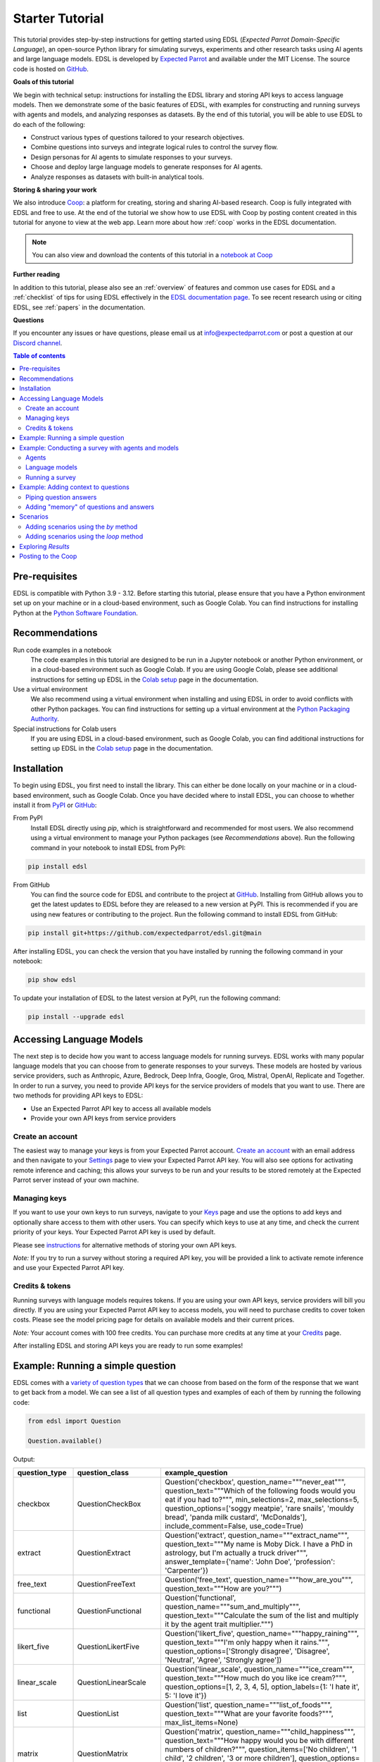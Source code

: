.. _starter_tutorial:

Starter Tutorial
================

This tutorial provides step-by-step instructions for getting started using EDSL (*Expected Parrot Domain-Specific Language*), an open-source Python library for simulating surveys, experiments and other research tasks using AI agents and large language models.
EDSL is developed by `Expected Parrot <https://www.expectedparrot.com/about>`_ and available under the MIT License.
The source code is hosted on `GitHub <https://github.com/expectedparrot/edsl>`_.

**Goals of this tutorial**

We begin with technical setup: instructions for installing the EDSL library and storing API keys to access language models.
Then we demonstrate some of the basic features of EDSL, with examples for constructing and running surveys with agents and models, and analyzing responses as datasets.
By the end of this tutorial, you will be able to use EDSL to do each of the following:

* Construct various types of questions tailored to your research objectives.
* Combine questions into surveys and integrate logical rules to control the survey flow.
* Design personas for AI agents to simulate responses to your surveys.
* Choose and deploy large language models to generate responses for AI agents.
* Analyze responses as datasets with built-in analytical tools.

**Storing & sharing your work** 

We also introduce `Coop <https://www.expectedparrot.com/content/explore>`_: a platform for creating, storing and sharing AI-based research.
Coop is fully integrated with EDSL and free to use. 
At the end of the tutorial we show how to use EDSL with Coop by posting content created in this tutorial for anyone to view at the web app.
Learn more about how :ref:`coop` works in the EDSL documentation.

.. note::

  You can also view and download the contents of this tutorial in a `notebook at Coop <https://www.expectedparrot.com/content/179b3a78-2505-4568-acd9-c09d18953288>`_


**Further reading** 

In addition to this tutorial, please also see an :ref:`overview` of features and common use cases for EDSL and a :ref:`checklist` of tips for using EDSL effectively in the `EDSL documentation page <https://docs.expectedparrot.com/>`_.
To see recent research using or citing EDSL, see :ref:`papers` in the documentation.

**Questions**

If you encounter any issues or have questions, please email us at info@expectedparrot.com or post a question at our `Discord channel <https://discord.com/invite/mxAYkjfy9m>`_.


.. contents:: Table of contents
   :local:
   :depth: 2


Pre-requisites
--------------

EDSL is compatible with Python 3.9 - 3.12.
Before starting this tutorial, please ensure that you have a Python environment set up on your machine or in a cloud-based environment, such as Google Colab.
You can find instructions for installing Python at the `Python Software Foundation <https://www.python.org/downloads/>`_.


Recommendations 
---------------

Run code examples in a notebook
  The code examples in this tutorial are designed to be run in a Jupyter notebook or another Python environment, or in a cloud-based environment such as Google Colab.
  If you are using Google Colab, please see additional instructions for setting up EDSL in the `Colab setup <https://docs.expectedparrot.com/en/latest/colab_setup.html>`_ page in the documentation.

Use a virtual environment
  We also recommend using a virtual environment when installing and using EDSL in order to avoid conflicts with other Python packages.
  You can find instructions for setting up a virtual environment at the `Python Packaging Authority <https://packaging.python.org/guides/installing-using-pip-and-virtual-environments/>`_.

Special instructions for Colab users
  If you are using EDSL in a cloud-based environment, such as Google Colab, you can find additional instructions for setting up EDSL in the `Colab setup <https://docs.expectedparrot.com/en/latest/colab_setup.html>`_ page in the documentation.


Installation
------------

To begin using EDSL, you first need to install the library. 
This can either be done locally on your machine or in a cloud-based environment, such as Google Colab.
Once you have decided where to install EDSL, you can choose to whether install it from `PyPI <https://pypi.org/project/edsl/>`_ or `GitHub <https://github.com/expectedparrot/edsl>`_:

From PyPI
  Install EDSL directly using `pip`, which is straightforward and recommended for most users. 
  We also recommend using a virtual environment to manage your Python packages (see *Recommendations* above).
  Run the following command in your notebook to install EDSL from PyPI:

.. code-block:: bash

  pip install edsl


From GitHub
  You can find the source code for EDSL and contribute to the project at `GitHub <https://github.com/expectedparrot/edsl>`_.
  Installing from GitHub allows you to get the latest updates to EDSL before they are released to a new version at PyPI.
  This is recommended if you are using new features or contributing to the project.
  Run the following command to install EDSL from GitHub:

.. code-block:: bash
  
  pip install git+https://github.com/expectedparrot/edsl.git@main


After installing EDSL, you can check the version that you have installed by running the following command in your notebook:

.. code-block:: bash

  pip show edsl


To update your installation of EDSL to the latest version at PyPI, run the following command:

.. code-block:: bash

  pip install --upgrade edsl



Accessing Language Models
-------------------------

The next step is to decide how you want to access language models for running surveys.
EDSL works with many popular language models that you can choose from to generate responses to your surveys.
These models are hosted by various service providers, such as Anthropic, Azure, Bedrock, Deep Infra, Google, Groq, Mistral, OpenAI, Replicate and Together.
In order to run a survey, you need to provide API keys for the service providers of models that you want to use.
There are two methods for providing API keys to EDSL:

* Use an Expected Parrot API key to access all available models
* Provide your own API keys from service providers


Create an account
^^^^^^^^^^^^^^^^^

The easiest way to manage your keys is from your Expected Parrot account.
`Create an account <https://www.expectedparrot.com/login>`_ with an email address and then navigate to your `Settings <https://www.expectedparrot.com/home/api>`_ page to view your Expected Parrot API key. 
You will also see options for activating remote inference and caching; this allows your surveys to be run and your results to be stored remotely at the Expected Parrot server instead of your own machine.


Managing keys
^^^^^^^^^^^^^

If you want to use your own keys to run surveys, navigate to your `Keys <https://www.expectedparrot.com/home/keys>`_ page and use the options to add keys and optionally share access to them with other users. 
You can specify which keys to use at any time, and check the current priority of your keys. Your Expected Parrot API key is used by default.

Please see `instructions <https://www.expectedparrot.com/getting-started/edsl-api-keys>`_ for alternative methods of storing your own API keys.

*Note:* If you try to run a survey without storing a required API key, you will be provided a link to activate remote inference and use your Expected Parrot API key.


Credits & tokens
^^^^^^^^^^^^^^^^

Running surveys with language models requires tokens.
If you are using your own API keys, service providers will bill you directly.
If you are using your Expected Parrot API key to access models, you will need to purchase credits to cover token costs.
Please see the model pricing page for details on available models and their current prices.

*Note:* Your account comes with 100 free credits. You can purchase more credits at any time at your `Credits <https://www.expectedparrot.com/home/purchases>`_ page.

After installing EDSL and storing API keys you are ready to run some examples!


Example: Running a simple question
----------------------------------

EDSL comes with a `variety of question types <https://docs.expectedparrot.com/en/latest/questions.html>`_ that we can choose from based on the form of the response that we want to get back from a model.
We can see a list of all question types and examples of each of them by running the following code:

.. code-block:: python

  from edsl import Question

  Question.available()


Output:

.. list-table::
   :header-rows: 1
   :widths: 15 20 65

   * - question_type
     - question_class
     - example_question
   * - checkbox
     - QuestionCheckBox
     - Question('checkbox', question_name="""never_eat""", question_text="""Which of the following foods would you eat if you had to?""", min_selections=2, max_selections=5, question_options=['soggy meatpie', 'rare snails', 'mouldy bread', 'panda milk custard', 'McDonalds'], include_comment=False, use_code=True)
   * - extract
     - QuestionExtract
     - Question('extract', question_name="""extract_name""", question_text="""My name is Moby Dick. I have a PhD in astrology, but I'm actually a truck driver""", answer_template={'name': 'John Doe', 'profession': 'Carpenter'})
   * - free_text
     - QuestionFreeText
     - Question('free_text', question_name="""how_are_you""", question_text="""How are you?""")
   * - functional
     - QuestionFunctional
     - Question('functional', question_name="""sum_and_multiply""", question_text="""Calculate the sum of the list and multiply it by the agent trait multiplier.""")
   * - likert_five
     - QuestionLikertFive
     - Question('likert_five', question_name="""happy_raining""", question_text="""I'm only happy when it rains.""", question_options=['Strongly disagree', 'Disagree', 'Neutral', 'Agree', 'Strongly agree'])
   * - linear_scale
     - QuestionLinearScale
     - Question('linear_scale', question_name="""ice_cream""", question_text="""How much do you like ice cream?""", question_options=[1, 2, 3, 4, 5], option_labels={1: 'I hate it', 5: 'I love it'})
   * - list
     - QuestionList
     - Question('list', question_name="""list_of_foods""", question_text="""What are your favorite foods?""", max_list_items=None)
   * - matrix
     - QuestionMatrix
     - Question('matrix', question_name="""child_happiness""", question_text="""How happy would you be with different numbers of children?""", question_items=['No children', '1 child', '2 children', '3 or more children'], question_options=[1, 2, 3, 4, 5], option_labels={1: 'Very sad', 3: 'Neutral', 5: 'Extremely happy'})
   * - multiple_choice
     - QuestionMultipleChoice
     - Question('multiple_choice', question_name="""how_feeling""", question_text="""How are you?""", question_options=['Good', 'Great', 'OK', 'Bad'], include_comment=False)
   * - numerical
     - QuestionNumerical
     - Question('numerical', question_name="""age""", question_text="""You are a 45 year old man. How old are you in years?""", min_value=0, max_value=86.7, include_comment=False)
   * - rank
     - QuestionRank
     - Question('rank', question_name="""rank_foods""", question_text="""Rank your favorite foods.""", question_options=['Pizza', 'Pasta', 'Salad', 'Soup'], num_selections=2)
   * - top_k
     - QuestionTopK
     - Question('top_k', question_name="""two_fruits""", question_text="""Which of the following fruits do you prefer?""", min_selections=2, max_selections=2, question_options=['apple', 'banana', 'carrot', 'durian'], use_code=True)
   * - yes_no
     - QuestionYesNo
     - Question('yes_no', question_name="""is_it_equal""", question_text="""Is 5 + 5 equal to 11?""", question_options=['No', 'Yes'])
 

We can inspect the components of a particular question type by importing the question type class and calling the `example` method on it:

.. code-block:: python

  from edsl import (
    # QuestionCheckBox,
    # QuestionExtract,
    # QuestionFreeText,
    # QuestionFunctional,
    # QuestionLikertFive,
    # QuestionLinearScale,
    # QuestionList,
    QuestionMultipleChoice,
    # QuestionNumerical,
    # QuestionRank,
    # QuestionTopK,
    # QuestionYesNo
  )

  q = QuestionMultipleChoice.example() # substitute any question type class name
  q


Output:

.. list-table::
   :header-rows: 1

   * - key
     - value
   * - question_name
     - how_feeling
   * - question_text
     - How are you?
   * - question_options:0
     - Good
   * - question_options:1
     - Great
   * - question_options:2
     - OK
   * - question_options:3
     - Bad
   * - include_comment
     - False
   * - question_type
     - multiple_choice


Here we create a simple multiple choice question:

.. code-block:: python

  from edsl import QuestionMultipleChoice

  q = QuestionMultipleChoice(
    question_name = "smallest_prime",
    question_text = "Which is the smallest prime number?",
    question_options = [0, 1, 2, 3]
  )


We can administer it to a language model by calling the `run()` method on it.
(*Note:* if remote inference has been activated, information about the job and results will be stored on the Expected Parrot server and URLs will be displayed automatically.)

.. code-block:: python

  results = q.run()


This generates a dataset of `Results` that we can readily access with `built-in methods for analysis <https://docs.expectedparrot.com/en/latest/results.html>`_. 
Here we inspect the response, together with the model that was used and the model's "comment" about its response--a field that is automatically added to all question types other than free text:

.. code-block:: python

  results.select("model", "smallest_prime", "smallest_prime_comment")


Output:

.. list-table::
   :header-rows: 1

   * - model.model
     - answer.smallest_prime
     - comment.smallest_prime_comment
   * - gpt-4o
     - 2
     - 2 is the smallest prime number because it is the only even number greater than 1 that is divisible only by 1 and itself.


The `Results` also include information about the question, model parameters, prompts, generated tokens and raw responses. 
To see a list of all the components:

.. code-block:: python

  results.columns


Output:

.. list-table::
   :header-rows: 1

   * - 0
   * - agent.agent_instruction
   * - agent.agent_name
   * - answer.smallest_prime
   * - comment.smallest_prime_comment
   * - generated_tokens.smallest_prime_generated_tokens
   * - iteration.iteration
   * - model.frequency_penalty
   * - model.logprobs
   * - model.max_tokens
   * - model.model
   * - model.presence_penalty
   * - model.temperature
   * - model.top_logprobs
   * - model.top_p
   * - prompt.smallest_prime_system_prompt
   * - prompt.smallest_prime_user_prompt
   * - question_options.smallest_prime_question_options
   * - question_text.smallest_prime_question_text
   * - question_type.smallest_prime_question_type
   * - raw_model_response.smallest_prime_cost
   * - raw_model_response.smallest_prime_one_usd_buys
   * - raw_model_response.smallest_prime_raw_model_response


Example: Conducting a survey with agents and models
---------------------------------------------------

In the next example we construct a more complex survey consisting of multiple questions and design personas for AI agents to answer it.
Then we select specific language models to generate the answers.

We start by creating questions in different types and passing them to a `Survey`:

.. code-block:: python 

  from edsl import QuestionLinearScale, QuestionFreeText

  q_enjoy = QuestionLinearScale(
    question_name = "enjoy",
    question_text = "On a scale from 1 to 5, how much do you enjoy reading?",
    question_options = [1, 2, 3, 4, 5],
    option_labels = {1:"Not at all", 5:"Very much"}
  )

  q_favorite_place = QuestionFreeText(
    question_name = "favorite_place",
    question_text = "Describe your favorite place for reading."
  )


We construct a `Survey` by passing a list of questions:

.. code-block:: python

  from edsl import Survey

  survey = Survey(questions = [q_enjoy, q_favorite_place])


Agents
^^^^^^

An important feature of EDSL is the ability to create AI agents to answer questions.
This is done by passing dictionaries of relevant "traits" to `Agent` objects that are used by language models to generate responses.
Learn more about `designing agents <https://docs.expectedparrot.com/en/latest/agents.html>`_.

Here we construct several simple agent personas to use with our survey:

.. code-block:: python 

  from edsl import AgentList, Agent

  agents = AgentList(
    Agent(traits = {"persona":p}) for p in ["artist", "mechanic", "sailor"]
  )


Language models 
^^^^^^^^^^^^^^^

EDSL works with many popular large language models that we can select to use with a survey.
This makes it easy to compare responses among models in the results that are generated.

To see a current list of available models:

.. code-block:: python 

  from edsl import Model

  # Model.available() # uncomment this code and run it to see the list of available models


To check the default model that will be used if no models are specified for a survey (e.g., as in the first example above):

.. code-block:: python

  Model()


Output (may be different if the default model has changed):

.. list-table::
   :header-rows: 1

   * - key
     - value
   * - model
     - gpt-4o
   * - parameters:temperature
     - 0.5
   * - parameters:max_tokens
     - 1000
   * - parameters:top_p
     - 1
   * - parameters:frequency_penalty
     - 0
   * - parameters:presence_penalty
     - 0
   * - parameters:logprobs
     - False
   * - parameters:top_logprobs
     - 3


Here we select some models to use with our survey:

.. code-block:: python 

  from edsl import ModelList, Model

  models = ModelList(
    Model(m) for m in ["gpt-4o", "gemini-pro"]
    )


Running a survey
^^^^^^^^^^^^^^^^

We add agents and models to a survey using the `by` method.
Then we administer a survey the same way that we do an individual question, by calling the `run` method on it:

.. code-block:: python

  results = survey.by(agents).by(models).run()

  (
    results
    .sort_by("persona", "model")
    .select("model", "persona", "enjoy", "favorite_place")
  )

Example output:

.. list-table::
   :header-rows: 1

   * - model.model
     - agent.persona
     - answer.enjoy
     - answer.favorite_place
   * - gemini-pro
     - artist
     - 5
     - Nestled amidst the verdant embrace of a sprawling park, my favorite reading sanctuary unfolds as a secluded haven where tranquility reigns supreme. Beneath the towering canopy of ancient oak trees, a quaint bench beckons, its weathered surface inviting me to sink into its embrace. As I settle in, the gentle rustling of leaves overhead creates a soothing symphony that calms my mind and prepares me for the literary journey ahead. The air is fragrant with the sweet scent of blooming wildflowers, carried by a soft breeze that whispers secrets through the trees. The vibrant hues of nature paint the canvas around me, inspiring a sense of wonder and connection to the world. As I open the pages of my chosen book, the outside world fades into oblivion. The words dance before my eyes, inviting me into realms unknown. The characters become my companions, their stories unfolding before me like a captivating tapestry. Time seems to stand still in this idyllic setting. The worries of the day dissolve as I immerse myself in the written word. As the sun begins its descent, casting long shadows across the park, I close my book and savor the lingering glow of the day. The world around me has transformed into a magical realm, where the boundaries between reality and imagination blur.
   * - gpt-4o
     - artist
     - 4
     - My favorite place for reading is a cozy nook by a large window in my art studio. The natural light that streams in during the day is perfect for both reading and painting. I have a comfortable armchair draped with a colorful throw, and a small wooden side table where I keep a steaming cup of herbal tea. The walls are adorned with my paintings, which add a touch of inspiration and creativity to the atmosphere. It's a quiet, peaceful space where I can lose myself in a good book or simply gaze out at the changing scenery outside.
   * - gemini-pro
     - mechanic
     - 5
     - In the heart of my cozy abode, where solitude and inspiration intertwine, lies my sanctuary of literary bliss—my reading nook. Bathed in the warm glow of a vintage lamp, it beckons me with its allure, a haven where I can escape into the realms of imagination. The walls are adorned with shelves brimming with an eclectic collection of books, their spines whispering tales of adventure, romance, and wisdom. The air is infused with the faint scent of paper and ink, a symphony that awakens my senses. A plush armchair, upholstered in soft velvet, invites me to sink into its embrace, enveloping me in a cocoon of comfort. A large window frames the verdant garden outside, offering a tranquil view of nature's artistry. As I turn the pages, the rustling of leaves and the chirping of birds create a soothing soundtrack that enhances my reading experience. The gentle breeze carries the sweet fragrance of blooming flowers, mingling with the scent of freshly brewed coffee on my side table. In this tranquil haven, I am free to lose myself in the written word. Time seems to stand still as I journey through distant lands, unravel mysteries, and explore the depths of human emotion. The characters become my companions, their struggles and triumphs mirroring my own.
   * - gpt-4o
     - mechanic
     - 2
     - As a mechanic, my favorite place for reading might not be what you'd expect. I enjoy reading in my garage, surrounded by the hum of engines and the smell of oil. There's something comforting about being in my element, with tools and parts all around me. I usually set up a small corner with a sturdy chair and a good lamp, so I can dive into a book during my breaks. Whether it's a manual on the latest automotive technology or a novel to unwind, the garage is my go-to spot.
   * - gemini-pro
     - sailor
     - 5
     - Amidst the bustling city's cacophony, I seek solace in a sanctuary of tranquility—my favorite reading nook. Nestled in a cozy corner of my apartment, it is an oasis of serenity. The soft glow of a vintage lamp illuminates a comfortable armchair, its plush cushions inviting me to sink into its embrace. A large window frames a vibrant cityscape, providing a backdrop of constant movement and life. Yet, within this cozy haven, I find stillness and escape. The walls are adorned with an eclectic collection of artwork, each piece evoking a different memory or inspiration. A vibrant abstract painting captures the essence of a stormy sea, while a delicate watercolor depicts the serene beauty of a mountain meadow. These visual cues transport me to distant realms, setting the stage for literary adventures. The air is scented with the faint aroma of freshly brewed coffee and the subtle fragrance of old books. The gentle hum of the city outside fades into a distant murmur, creating an atmosphere conducive to deep contemplation and immersion. As I settle into my armchair, I reach for a book. Its pages hold the promise of countless worlds to explore, characters to meet, and lessons to learn. The weight of the book in my hands feels both comforting and exhilarating, a tangible connection to the boundless possibilities within its covers. With each turn of the page, I am transported to different times and places. I witness the rise and fall of empires, the triumphs and tragedies of human lives, and the wonders of the natural world. The words dance before my eyes, painting vivid images in my mind. I become lost in the stories, my own worries and concerns fading away.
   * - gpt-4o
     - sailor
     - 3
     - Ah, my favorite place for reading has to be the deck of a ship, with the vast ocean stretching out endlessly before me. There's something about the gentle rocking of the waves and the salty sea breeze that makes any book come alive. I love settling into a sturdy deck chair, perhaps with a mug of strong coffee or a tot of rum by my side, and losing myself in a tale while the sun sets on the horizon, painting the sky with colors that even the best of stories can't quite capture. The sound of the water lapping against the hull provides a soothing background, making it the perfect spot to dive into a good book.


Example: Adding context to questions
------------------------------------

EDSL provides a variety of ways to add data or content to survey questions. 
These methods include:

* `Piping <https://docs.expectedparrot.com/en/latest/surveys.html#id2>`_ answers to questions into follow-on questions
* `Adding "memory" <https://docs.expectedparrot.com/en/latest/surveys.html#question-memory>`_ of prior questions and answers in a survey when presenting other questions to a model
* `Parameterizing questions with data <https://docs.expectedparrot.com/en/latest/scenarios.html>`_, e.g., content from PDFs, CSVs, docs, images or other sources that you want to add to questions

Piping question answers
^^^^^^^^^^^^^^^^^^^^^^^

Here we demonstrate how to pipe the answer to a question into the text of another question.
This is done by using a placeholder `{{ <question_name>.answer }}` in the text of the follow-on question where the answer to the prior question is to be inserted when the survey is run.
This causes the questions to be administered in the required order (survey questions are administered asynchronously by default).
Learn more about `piping question answers <https://docs.expectedparrot.com/en/latest/surveys.html#id2>`_.

Here we insert the answer to a numerical question into the text of a follow-on yes/no question:

.. code-block:: python 

  from edsl import QuestionNumerical, QuestionYesNo, Survey

  q1 = QuestionNumerical(
    question_name = "random_number",
    question_text = "Pick a random number between 1 and 1,000."
  )

  q2 = QuestionYesNo(
    question_name = "prime",
    question_text = "Is this a prime number: {{ random_number.answer }}"
  )

  survey = Survey([q1, q2])

  results = survey.run()


We can check the `user_prompt` for the `prime` question to verify that that the answer to the `random_number` question was piped into it:

.. code-block:: python

  results.select("random_number", "prime_user_prompt", "prime", "prime_comment")


Example output:

.. list-table::
   :header-rows: 1

   * - answer.random_number
     - prompt.prime_user_prompt
     - answer.prime
     - comment.prime_comment
   * - 487
     - Is this a prime number: 487

       No

       Yes

       Only 1 option may be selected.
       Please respond with just your answer.

       After the answer, you can put a comment explaining your response.
     - No
     - 487 is not a prime number because it can be divided evenly by 1, 487, and also by 19 and 25.


Adding "memory" of questions and answers
^^^^^^^^^^^^^^^^^^^^^^^^^^^^^^^^^^^^^^^^

Here we instead add a "memory" of the first question and answer to the context of the second question.
This is done by calling a memory rule and identifying the question(s) to add.
Instead of just the answer, information about the full question and answer are presented with the follow-on question text, and no placeholder is used.
Learn more about `question memory rules <https://docs.expectedparrot.com/en/latest/surveys.html#survey-rules-logic>`_.

Here we demonstrate the `add_targeted_memory` method (we could also use `set_full_memory_mode` or other memory rules):

.. code-block:: python 

  from edsl import QuestionNumerical, QuestionYesNo, Survey

  q1 = QuestionNumerical(
    question_name = "random_number",
    question_text = "Pick a random number between 1 and 1,000."
  )

  q2 = QuestionYesNo(
    question_name = "prime",
    question_text = "Is the number you picked a prime number?"
  )

  survey = Survey([q1, q2]).add_targeted_memory(q2, q1)

  results = survey.run()


We can again use the `user_prompt` to verify the context that was added to the follow-on question:

.. code-block:: python

  results.select("random_number", "prime_user_prompt", "prime", "prime_comment").table().long()


Example output:

.. list-table::
   :header-rows: 1

   * - row
     - key
     - value
   * - 0
     - answer.random_number
     - 487
   * - 0
     - prompt.prime_user_prompt
     - Is the number you picked a prime number?

       No

       Yes


Scenarios
---------

We can also add external data or content to survey questions.
This can be useful when you want to efficiently create and administer multiple versions of questions at once, e.g., for conducting data labeling tasks.
This is done by creating `Scenario` dictionaries for the data or content to be used with a survey, where the keys match `{{ placeholder }}` names used in question texts (or question options) and the values are the content to be added.
Scenarios can also be used to `add metadata to survey results <https://docs.expectedparrot.com/en/latest/notebooks/adding_metadata.html>`_, e.g., data sources or other information that you may want to include in the results for reference but not necessarily include in question texts.

In the next example we revise the prior survey questions about reading to take a parameter for other activities that we may want to add to the questions, and create simple scenarios for some activities.
EDSL provides methods for automatically generating scenarios from a variety of data sources, including PDFs, CSVs, docs, images, tables and dicts. 
We use the `from_list` method to convert a list of activities into scenarios.

Then we demonstrate how to use scenarios to create multiple versions of our questions either (i) when constructing a survey or (ii) when running it:

* In the latter case, the `by` method is used to add scenarios to a survey of questions with placeholders at the time that it is run (the same way that agents and models are added to a survey). This adds a `scenario` column to the results with a row for each answer to each question for each scenario.
* In the former case, the `loop` method is used to create a list of versions of a question with the scenarios already added to it; when the questions are passed to a survey and it is run, the results include columns for each individual question; there is no `scenario` column and a single row for each agent's answers to all the questions.

Learn more about `using scenarios <https://docs.expectedparrot.com/en/latest/scenarios.html>`_.

Here we create simple scenarios for a list of activities:

.. code-block:: python 

  from edsl import ScenarioList, Scenario

  scenarios = ScenarioList.from_list("activity", ["reading", "running", "relaxing"])  


Adding scenarios using the `by` method
^^^^^^^^^^^^^^^^^^^^^^^^^^^^^^^^^^^^^^

Here we add the scenarios to the survey when we run it, together with any desired agents and models:

.. code-block:: python

  from edsl import QuestionLinearScale, QuestionFreeText, Survey

  q_enjoy = QuestionLinearScale(
    question_name = "enjoy",
    question_text = "On a scale from 1 to 5, how much do you enjoy {{ activity }}?",
    question_options = [1, 2, 3, 4, 5],
    option_labels = {1:"Not at all", 5:"Very much"}
  )

  q_favorite_place = QuestionFreeText(
    question_name = "favorite_place",
    question_text = "In a brief sentence, describe your favorite place for {{ activity }}."
  )

  survey = Survey([q_enjoy, q_favorite_place])

  results = survey.by(scenarios).by(agents).by(models).run()

  (
    results
    .filter("model.model == 'gpt-4o'")
    .sort_by("activity", "persona")
    .select("activity", "persona", "enjoy", "favorite_place")
  )


Output:

.. list-table::
   :header-rows: 1

   * - scenario.activity
     - agent.persona
     - answer.enjoy
     - answer.favorite_place
   * - reading
     - artist
     - 4
     - My favorite place for reading is a cozy nook by a large window, where the natural light spills over the pages, surrounded by plants and the gentle hum of city life outside.
   * - reading
     - mechanic
     - 2
     - My favorite place for reading is in my garage, surrounded by the hum of engines and the scent of motor oil, where I can escape into a good book during breaks.
   * - reading
     - sailor
     - 3
     - Ah, my favorite place for reading is out on the deck of a ship, with the salty sea breeze in my hair and the gentle rocking of the waves beneath me.
   * - relaxing
     - artist
     - 4
     - My favorite place for relaxing is a sun-dappled studio filled with the scent of fresh paint and the gentle hum of creativity.
   * - relaxing
     - mechanic
     - 3
     - My favorite place for relaxing is in my garage, tinkering with an old engine, where the hum of tools and the smell of grease help me unwind.
   * - relaxing
     - sailor
     - 3
     - There's nothing quite like the gentle sway of a hammock on the deck of a ship, with the sound of the ocean waves lapping against the hull and the salty breeze in the air.
   * - running
     - artist
     - 2
     - My favorite place for running is a winding forest trail where the sunlight filters through the leaves, creating a dappled pattern on the ground.
   * - running
     - mechanic
     - 1
     - My favorite place for running is a quiet trail through the woods, where the fresh air and natural surroundings make each step feel refreshing.
   * - running
     - sailor
     - 2
     - Ah, my favorite place for running is along the rugged coastline, where the salty sea breeze fills the air and the waves crash against the rocks, reminding me of the vastness of the ocean.


Adding scenarios using the `loop` method
^^^^^^^^^^^^^^^^^^^^^^^^^^^^^^^^^^^^^^^^

Here we add scenarios to questions when constructing a survey, as opposed to when running it.
When we run the survey the results will include columns for each question and no `scenario` field. 
Note that we can also optionally use the scenario key in the question names (they are otherwise incremented by default):

.. code-block:: python

  from edsl import QuestionLinearScale, QuestionFreeText

  q_enjoy = QuestionLinearScale(
    question_name = "enjoy_{{ activity }}", # optional use of scenario key
    question_text = "On a scale from 1 to 5, how much do you enjoy {{ activity }}?",
    question_options = [1, 2, 3, 4, 5],
    option_labels = {1:"Not at all", 5:"Very much"}
  )

  q_favorite_place = QuestionFreeText(
    question_name = "favorite_place_{{ activity }}", # optional use of scenario key
    question_text = "In a brief sentence, describe your favorite place for {{ activity }}."
  )


Looping the scenarios to create a lists of versions of the `enjoy` question:

.. code-block:: python 

  enjoy_questions = q_enjoy.loop(scenarios)
  enjoy_questions


Output:

.. code_block:: text 

  [Question('linear_scale', question_name = """enjoy_reading""", question_text = """On a scale from 1 to 5, how much do you enjoy reading?""", question_options = [1, 2, 3, 4, 5], option_labels = {1: 'Not at all', 5: 'Very much'}),
  Question('linear_scale', question_name = """enjoy_running""", question_text = """On a scale from 1 to 5, how much do you enjoy running?""", question_options = [1, 2, 3, 4, 5], option_labels = {1: 'Not at all', 5: 'Very much'}),
  Question('linear_scale', question_name = """enjoy_relaxing""", question_text = """On a scale from 1 to 5, how much do you enjoy relaxing?""", question_options = [1, 2, 3, 4, 5], option_labels = {1: 'Not at all', 5: 'Very much'})]


Looping the scenarios to create a lists of versions of the `favorite_place` question:

.. code-block:: python 

  favorite_place_questions = q_favorite_place.loop(scenarios)
  favorite_place_questions


Output:

.. code-block:: text 

  [Question('free_text', question_name = """favorite_place_reading""", question_text = """In a brief sentence, describe your favorite place for reading."""),
  Question('free_text', question_name = """favorite_place_running""", question_text = """In a brief sentence, describe your favorite place for running."""),
  Question('free_text', question_name = """favorite_place_relaxing""", question_text = """In a brief sentence, describe your favorite place for relaxing.""")]


Combining the questions into a survey and running it:

.. code-block:: python 

  survey = Survey(questions = enjoy_questions + favorite_place_questions)

  results = survey.by(agents).by(models).run()


We can see that there are additional question fields and no scenario fields:

.. code-block:: python

  results.columns


Output:

.. list-table::
   :header-rows: 1

   * - 0
   * - Fields
   * - agent.agent_instruction
   * - agent.agent_name
   * - agent.persona
   * - answer.enjoy_reading
   * - answer.enjoy_relaxing
   * - answer.enjoy_running
   * - answer.favorite_place_reading
   * - answer.favorite_place_relaxing
   * - answer.favorite_place_running
   * - comment.enjoy_reading_comment
   * - comment.enjoy_relaxing_comment
   * - comment.enjoy_running_comment
   * - comment.favorite_place_reading_comment
   * - comment.favorite_place_relaxing_comment
   * - comment.favorite_place_running_comment
   * - generated_tokens.enjoy_reading_generated_tokens
   * - generated_tokens.enjoy_relaxing_generated_tokens
   * - generated_tokens.enjoy_running_generated_tokens
   * - generated_tokens.favorite_place_reading_generated_tokens
   * - generated_tokens.favorite_place_relaxing_generated_tokens
   * - generated_tokens.favorite_place_running_generated_tokens
   * - iteration.iteration
   * - model.frequency_penalty
   * - model.logprobs
   * - model.maxOutputTokens
   * - model.max_tokens
   * - model.model
   * - model.presence_penalty
   * - model.stopSequences
   * - model.temperature
   * - model.topK
   * - model.topP
   * - model.top_logprobs
   * - model.top_p
   * - prompt.enjoy_reading_system_prompt
   * - prompt.enjoy_reading_user_prompt
   * - prompt.enjoy_relaxing_system_prompt
   * - prompt.enjoy_relaxing_user_prompt
   * - prompt.enjoy_running_system_prompt
   * - prompt.enjoy_running_user_prompt
   * - prompt.favorite_place_reading_system_prompt
   * - prompt.favorite_place_reading_user_prompt
   * - prompt.favorite_place_relaxing_system_prompt
   * - prompt.favorite_place_relaxing_user_prompt
   * - prompt.favorite_place_running_system_prompt
   * - prompt.favorite_place_running_user_prompt
   * - question_options.enjoy_reading_question_options
   * - question_options.enjoy_relaxing_question_options
   * - question_options.enjoy_running_question_options
   * - question_options.favorite_place_reading_question_options
   * - question_options.favorite_place_relaxing_question_options
   * - question_options.favorite_place_running_question_options
   * - question_text.enjoy_reading_question_text
   * - question_text.enjoy_relaxing_question_text
   * - question_text.enjoy_running_question_text
   * - question_text.favorite_place_reading_question_text
   * - question_text.favorite_place_relaxing_question_text
   * - question_text.favorite_place_running_question_text
   * - question_type.enjoy_reading_question_type
   * - question_type.enjoy_relaxing_question_type
   * - question_type.enjoy_running_question_type
   * - question_type.favorite_place_reading_question_type
   * - question_type.favorite_place_relaxing_question_type
   * - question_type.favorite_place_running_question_type
   * - raw_model_response.enjoy_reading_cost
   * - raw_model_response.enjoy_reading_one_usd_buys
   * - raw_model_response.enjoy_reading_raw_model_response
   * - raw_model_response.enjoy_relaxing_cost
   * - raw_model_response.enjoy_relaxing_one_usd_buys
   * - raw_model_response.enjoy_relaxing_raw_model_response
   * - raw_model_response.enjoy_running_cost
   * - raw_model_response.enjoy_running_one_usd_buys
   * - raw_model_response.enjoy_running_raw_model_response
   * - raw_model_response.favorite_place_reading_cost
   * - raw_model_response.favorite_place_reading_one_usd_buys
   * - raw_model_response.favorite_place_reading_raw_model_response
   * - raw_model_response.favorite_place_relaxing_cost
   * - raw_model_response.favorite_place_relaxing_one_usd_buys
   * - raw_model_response.favorite_place_relaxing_raw_model_response
   * - raw_model_response.favorite_place_running_cost
   * - raw_model_response.favorite_place_running_one_usd_buys
   * - raw_model_response.favorite_place_running_raw_model_response


Here we inspect a subset of results:

.. code-block:: python

  (
    results
    .filter("model.model == 'gpt-4o'")
    .sort_by("persona")
    .select("persona", "enjoy_reading", "enjoy_running", "enjoy_relaxing", "favorite_place_reading", "favorite_place_running", "favorite_place_relaxing")
  )


Output:

.. list-table::
   :header-rows: 1

  * - agent.persona
    - answer.enjoy_reading
    - answer.enjoy_running
    - answer.enjoy_relaxing
    - answer.favorite_place_reading
    - answer.favorite_place_running
    - answer.favorite_place_relaxing
  * - artist
    - 4
    - 2
    - 4
    - My favorite place for reading is a cozy nook by a large window, where the natural light spills over the pages, surrounded by plants and the gentle hum of city life outside.
    - My favorite place for running is a winding forest trail where the sunlight filters through the leaves, creating a dappled pattern on the ground.
    - My favorite place for relaxing is a sun-dappled studio filled with the scent of fresh paint and the gentle hum of creativity.
  * - mechanic
    - 2
    - 1
    - 3
    - My favorite place for reading is in my garage, surrounded by the hum of engines and the scent of motor oil, where I can escape into a good book during breaks.
    - My favorite place for running is a quiet trail through the woods, where the fresh air and natural surroundings make each step feel refreshing.
    - My favorite place for relaxing is in my garage, tinkering with an old engine, where the hum of tools and the smell of grease help me unwind.
  * - sailor
    - 3
    - 2
    - 3
    - Ah, my favorite place for reading is out on the deck of a ship, with the salty sea breeze in my hair and the gentle rocking of the waves beneath me.
    - Ah, my favorite place for running is along the rugged coastline, where the salty sea breeze fills the air and the waves crash against the rocks, reminding me of the vastness of the ocean.
    - There's nothing quite like the gentle sway of a hammock on the deck of a ship, with the sound of the ocean waves lapping against the hull and the salty breeze in the air.


Exploring `Results`
-------------------

EDSL comes with `built-in methods for analyzing and visualizing survey results <https://docs.expectedparrot.com/en/latest/language_models.html>`_. 
For example, you can call the `to_pandas` method to convert results into a dataframe:

.. code-block:: python 
    
  df = results.to_pandas(remove_prefix=True)
  # df # uncomment to view output


The `Results` object also supports SQL-like queries with the the `sql` method:

.. code-block:: python 

  results.sql("""
  select model, persona, enjoy_reading, favorite_place_reading
  from self
  order by 1,2,3
  """)

Output:

.. code-block:: text 

.. list-table::
   :header-rows: 1

  * - model
    - person
    - enjoy_reading
    - favorite_place_reading
  * - 0
    - gemini-pro
    - artist
    - 5
    - My favorite place for reading is a cozy nook i...
  * - 1
    - gemini-pro
    - mechanic
    - 5
    - Nestled amidst cozy cushions and the gentle gl...
  * - 2
    - gemini-pro
    - sailor
    - 5
    - My favorite place for reading is nestled in a ...
  * - 3
    - gpt-4o
    - artist
    - 4
    - My favorite place for reading is a cozy nook b...
  * - 4
    - gpt-4o
    - mechanic
    - 2
    - My favorite place for reading is in my garage,...
  * - 5
    - gpt-4o
    - sailor
    - 3
    - Ah, my favorite place for reading is out on th...


Posting to the Coop
-------------------

The `Coop <https://www.expectedparrot.com/content/explore>`_ is a platform for creating, storing and sharing LLM-based research.
It is fully integrated with EDSL and accessible from your workspace or Coop account page.
Learn more about `creating an account <https://www.expectedparrot.com/login>`_ and `using the Coop <https://docs.expectedparrot.com/en/latest/coop.html>`_.

We can post any EDSL object to the Coop by call the `push` method on it, optionally passing a `description` and `visibility` status:

.. code-block:: python 

  results.push(description = "Starter tutorial sample survey results", visibility="public")


Example output (UUIDs will be unique to objects):

.. code-block:: python 

  {'description': 'Starter tutorial sample survey results',
  'object_type': 'results',
  'url': 'https://www.expectedparrot.com/content/4ec94be1-2a1a-42bb-a463-9f171341ac30',
  'uuid': '4ec94be1-2a1a-42bb-a463-9f171341ac30',
  'version': '0.1.38.dev1',
  'visibility': 'public'}


To post a notebook:

.. code-block:: python 

  from edsl import Notebook

  notebook = Notebook(path="filename.ipynb")

  notebook.push(description="Starter Tutorial", visibility="public")


You can view and download a notebook for this tutorial `at the Coop <https://www.expectedparrot.com/content/179b3a78-2505-4568-acd9-c09d18953288>`_.